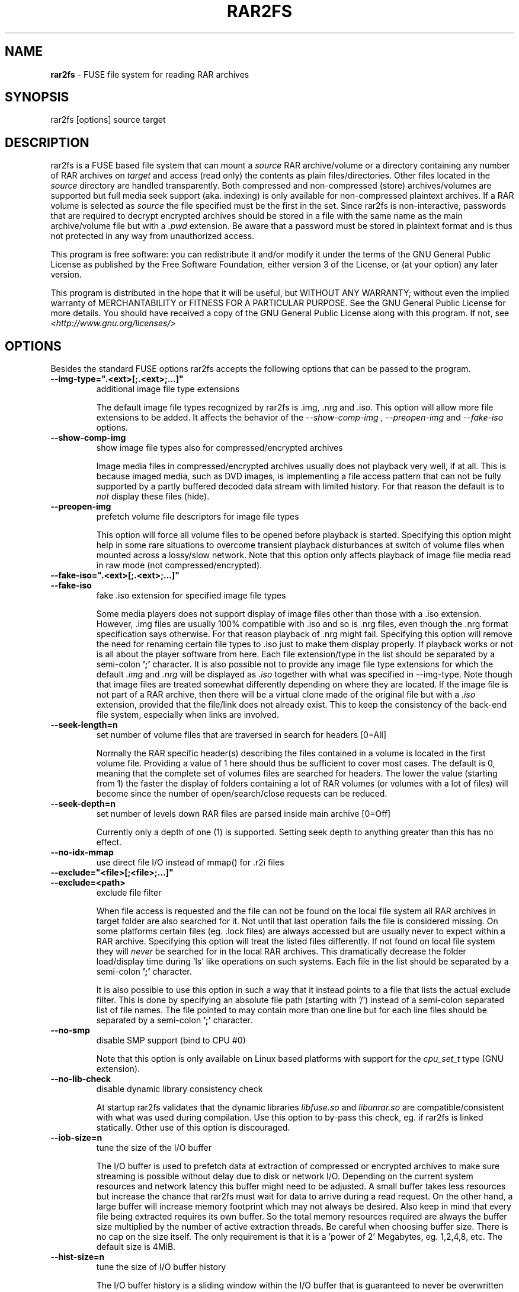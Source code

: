 .TH RAR2FS 1 "v\ " "Wed, January 26, 2011" "User Commands"
.SH NAME
.B rar2fs
\- FUSE file system for reading RAR archives
.SH SYNOPSIS
rar2fs [options] source target
.br
.SH DESCRIPTION
rar2fs is a FUSE based file system that can mount a
.I source
RAR archive/volume or a directory containing any number of RAR archives on
.I target
and access (read only) the contents as plain files/directories. Other files located in the
.I source
directory are handled transparently. Both compressed and non-compressed (store) archives/volumes are supported but full media seek support (aka. indexing) is only available for non-compressed plaintext archives. If a RAR volume is selected as
.I source
the file specified must be the first in the set.
Since rar2fs is non-interactive, passwords that are required to decrypt encrypted archives should be stored in a file with the same name
as the main archive/volume file but with a
.I .pwd
extension. Be aware that a password must be stored in plaintext format and is thus not protected in any way from unauthorized access.

This program is free software: you can redistribute it and/or modify it under the terms of the GNU General Public License as published by the Free Software Foundation, either version 3 of the License, or (at your option) any later version.

This program is distributed in the hope that it will be useful, but WITHOUT ANY WARRANTY; without even the implied warranty of MERCHANTABILITY or FITNESS FOR A PARTICULAR PURPOSE.  See the GNU General Public License for more details.
You should have received a copy of the GNU General Public License along with this program. If not, see
.I <http://www.gnu.org/licenses/>

.br
.SH OPTIONS
Besides the standard FUSE options rar2fs accepts the following options that can be passed to the program.
.TP
.B --img-type=".<ext>[;.<ext>;...]"
additional image file type extensions

The default image file types recognized by rar2fs is .img, .nrg and .iso. This option will allow more file extensions to be added. It affects the behavior of the
.I --show-comp-img
,
.I --preopen-img
and
.I --fake-iso
options.
.TP
.B --show-comp-img
show image file types also for compressed/encrypted archives

Image media files in compressed/encrypted archives usually does not playback very well, if at all. This is because imaged media, such as DVD images, is implementing a file access
pattern that can not be fully supported by a partly buffered decoded data stream with limited history. For that reason the default is to
.I not
display these files (hide).
.TP
.B --preopen-img
prefetch volume file descriptors for image file types

This option will force all volume files to be opened before playback is started. Specifying this option might help in some
rare situations to overcome transient playback disturbances at switch of volume files when mounted across a lossy/slow network. Note that this option only affects playback of image file media read in raw mode (not compressed/encrypted).
.TP
.B --fake-iso=".<ext>[;.<ext>;...]"
.TP
.B --fake-iso
fake .iso extension for specified image file types

Some media players does not support display of image files other than those with a .iso extension. However, .img files are usually 100% compatible with .iso and so is .nrg files, even though the .nrg format specification says otherwise. For that reason playback of .nrg might fail. Specifying this option will remove the need for renaming certain file types to .iso just to make them display properly. If playback works or not is all about the player software from here. Each file extension/type in the list should be separated by a semi-colon
.B ';'
character. It is also possible not to provide any image file type extensions for which the default
.I .img
and
.I .nrg
will be displayed as
.I .iso
together with what was specified in --img-type. Note though that image files are treated somewhat differently depending on where they are located. If the image file is not part of a RAR archive, then there will be a
virtual clone made of the original file but with a
.I .iso
extension, provided that the file/link does not already exist. This to keep the consistency of the back-end file system, especially when links are involved.
.TP
.B --seek-length=n
set number of volume files that are traversed in search for headers [0=All]
.br

Normally the RAR specific header(s) describing the files contained in a volume is located in the first volume file. Providing a value of 1 here should thus be sufficient to cover most cases. The default is 0, meaning that the complete set of volumes files are searched for headers.
The lower the value (starting from 1) the faster the display of folders containing a lot of RAR volumes (or volumes with a lot of files) will become since the number of open/search/close requests can be reduced.
.TP
.B --seek-depth=n
set number of levels down RAR files are parsed inside main archive [0=Off]
.br

Currently only a depth of one (1) is supported. Setting seek depth to anything greater than this has no effect.
.TP
.B --no-idx-mmap
use direct file I/O instead of mmap() for .r2i files
.TP
.B --exclude="<file>[;<file>;...]"
.TP
.B --exclude=<path>
exclude file filter

When file access is requested and the file can not be found on the local file system all RAR archives in target folder are also searched for it. Not until that last operation fails the file is considered missing. On some platforms certain files (eg. .lock files) are always accessed but are usually never to expect within a RAR archive.
Specifying this option will treat the listed files differently. If not found on local file system they will
.I never
be searched for in the local RAR archives. This dramatically decrease the folder load/display time during 'ls' like operations on such systems.
Each file in the list should be separated by a semi-colon
.B ';'
character.

It is also possible to use this option in such a way that it instead points to a file that lists the actual exclude filter. This is done by specifying an absolute file path (starting with '/') instead of a semi-colon separated list of file names. The file pointed to may contain more than one line but for each line files should be separated by a semi-colon
.B ';'
character.
.TP
.B --no-smp
disable SMP support (bind to CPU #0)

Note that this option is only available on Linux based platforms with support for the
.I cpu_set_t
type (GNU extension).
.TP
.B --no-lib-check
disable dynamic library consistency check

At startup rar2fs validates that the dynamic libraries
.I libfuse.so
and
.I libunrar.so
are compatible/consistent with what was used during compilation.
Use this option to by-pass this check, eg. if rar2fs is linked statically. Other use of this option is discouraged.
.TP
.B --iob-size=n
tune the size of the I/O buffer

The I/O buffer is used to prefetch data at extraction of compressed or encrypted archives to make sure streaming is possible without delay due to disk or network I/O. Depending on the current system resources and network latency this buffer might need to be adjusted. A small buffer takes less resources but increase the chance that rar2fs must wait for data to arrive during a read request. On the other hand, a large buffer will increase memory footprint which may not always be desired. Also keep in mind that every file being extracted requires its own buffer. So the total memory resources required are always the buffer size multiplied by the number of active extraction threads. Be careful when choosing buffer size. There is no cap on the size itself. The only requirement is that it is a 'power of 2' Megabytes, eg. 1,2,4,8, etc. The default size is 4MiB.
.TP
.B --hist-size=n
tune the size of I/O buffer history

The I/O buffer history is a sliding window within the I/O buffer that is guaranteed to never be overwritten until future data has been consumed passed this limit. This means that, even though an extraction process can never be reversed, this part of the buffer can still deliver "historic" data within this window (eg. skipping backwards during movie playback). The size of the history buffer is expressed as a percentage of the total I/O buffer size between 0% and 75%. Specifying 0 here will completely disable this function. The default size is 50% of the total I/O buffer size.

.br
.SH BUGS
.br
-
.SH "SEE ALSO"

.br
Project home page
.I <http://code.google.com/p/rar2fs/>
.SH AUTHOR
.br
.B Hans Beckérus
.br
.I \<hans.beckerus@gmail.com\>

